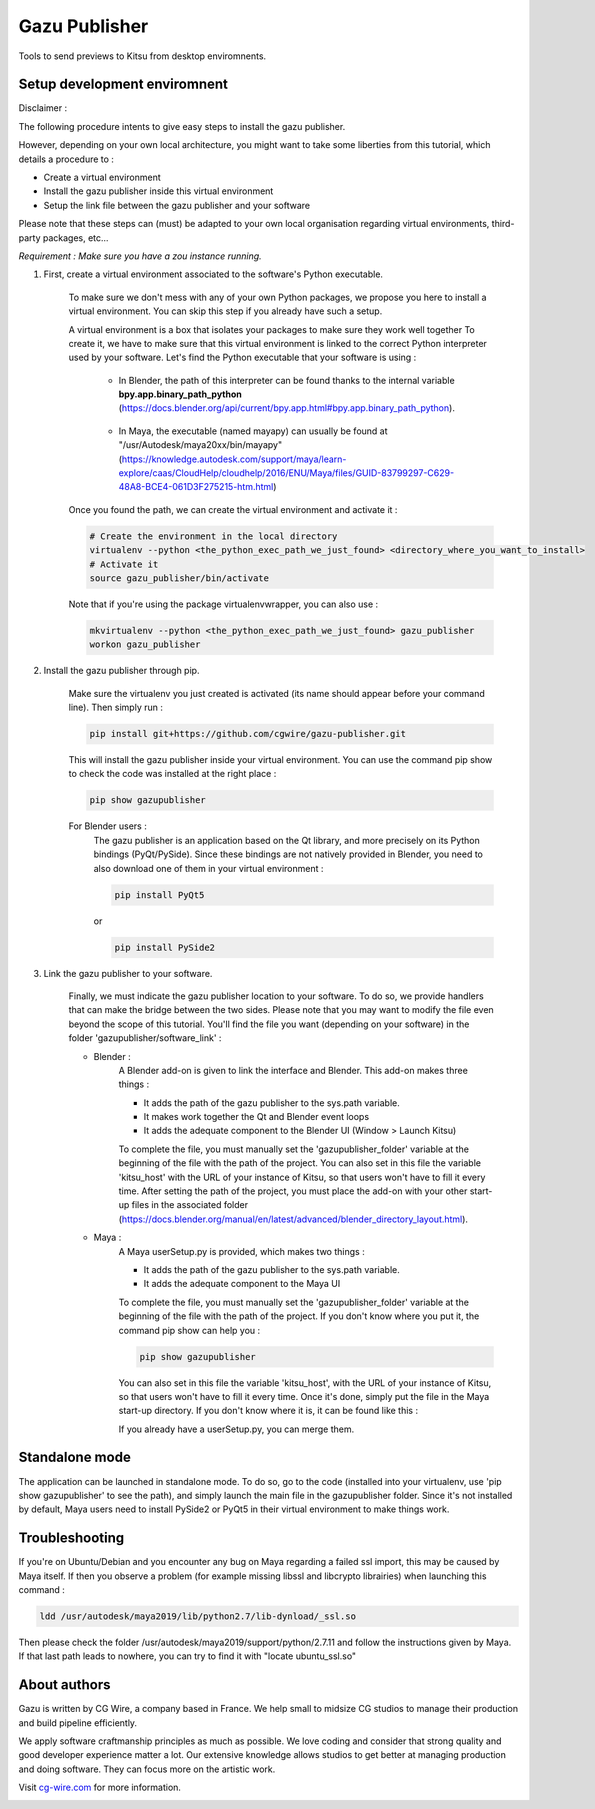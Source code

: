 Gazu Publisher
==============

Tools to send previews to Kitsu from desktop enviromnents.

Setup development enviromnent
-----------------------------
Disclaimer :

The following procedure intents to give easy steps to install the gazu publisher.

However, depending on your own local architecture, you might want to take
some liberties from this tutorial, which details a procedure to :

- Create a virtual environment
- Install the gazu publisher inside this virtual environment
- Setup the link file between the gazu publisher and your software

Please note that these steps can (must) be adapted to your own local
organisation regarding virtual environments, third-party packages, etc...

*Requirement : Make sure you have a zou instance running.*

1. First, create a virtual environment associated to the software's Python executable.

    To make sure we don't mess with any of your own Python packages, we propose you here to install a virtual environment.
    You can skip this step if you already have such a setup.

    A virtual environment is a box that isolates your packages to make sure they work well together
    To create it, we have to make sure that this virtual environment is linked to the correct Python interpreter used by your software.
    Let's find the Python executable that your software is using :


        - In Blender, the path of this interpreter can be found thanks to the internal variable **bpy.app.binary_path_python** (https://docs.blender.org/api/current/bpy.app.html#bpy.app.binary_path_python).

            .. image:: ./gifs/find_blender_exec.gif

        - In Maya, the executable (named mayapy) can usually be found at "/usr/Autodesk/maya20xx/bin/mayapy" (https://knowledge.autodesk.com/support/maya/learn-explore/caas/CloudHelp/cloudhelp/2016/ENU/Maya/files/GUID-83799297-C629-48A8-BCE4-061D3F275215-htm.html)

    Once you found the path, we can create the virtual environment and activate it :

    .. code:: bash

        # Create the environment in the local directory
        virtualenv --python <the_python_exec_path_we_just_found> <directory_where_you_want_to_install>
        # Activate it
        source gazu_publisher/bin/activate

    Note that if you're using the package virtualenvwrapper, you can also use :

    .. code:: bash

        mkvirtualenv --python <the_python_exec_path_we_just_found> gazu_publisher
        workon gazu_publisher

2. Install the gazu publisher through pip.

    Make sure the virtualenv you just created is activated (its name should appear before your command line).
    Then simply run :

    .. code:: bash

        pip install git+https://github.com/cgwire/gazu-publisher.git

    This will install the gazu publisher inside your virtual environment.
    You can use the command pip show to check the code was installed at the right place :

    .. code:: bash

        pip show gazupublisher

    For Blender users :
        The gazu publisher is an application based on the Qt library, and more precisely on its Python bindings (PyQt/PySide).
        Since these bindings are not natively provided in Blender, you need to also download one of them in your virtual environment :

        .. code:: bash

            pip install PyQt5

        or

        .. code:: bash

            pip install PySide2



3. Link the gazu publisher to your software.

    Finally, we must indicate the gazu publisher location to your software.
    To do so, we provide handlers that can make the bridge between the two sides.
    Please note that you may want to modify the file even beyond the scope of this tutorial.
    You'll find the file you want (depending on your software) in the folder 'gazupublisher/software_link' :

    - Blender :
        A Blender add-on is given to link the interface and Blender.
        This add-on makes three things :

        - It adds the path of the gazu publisher to the sys.path variable.
        - It makes work together the Qt and Blender event loops
        - It adds the adequate component to the Blender UI (Window > Launch Kitsu)

        To complete the file, you must manually set the 'gazupublisher_folder' variable at the beginning of the file with the path of the project.
        You can also set in this file the variable 'kitsu_host' with the URL of your instance of Kitsu, so that users won't have to fill it every time.
        After setting the path of the project, you must place the add-on with your other start-up files in the associated folder (https://docs.blender.org/manual/en/latest/advanced/blender_directory_layout.html).
    - Maya :
        A Maya userSetup.py is provided, which makes two things :

        - It adds the path of the gazu publisher to the sys.path variable.
        - It adds the adequate component to the Maya UI

        To complete the file, you must manually set the 'gazupublisher_folder' variable at the beginning of the file with the path of the project.
        If you don't know where you put it, the command pip show can help you :

        .. code:: bash

            pip show gazupublisher

        You can also set in this file the variable 'kitsu_host', with the URL of your instance of Kitsu, so that users won't have to fill it every time.
        Once it's done, simply put the file in the Maya start-up directory. If you don't know where it is, it can be found like this :

        .. image:: ./gifs/find_maya_startup_dir.gif

        If you already have a userSetup.py, you can merge them.

Standalone mode
---------------

The application can be launched in standalone mode.
To do so, go to the code (installed into your virtualenv, use 'pip show gazupublisher' to see the path), and simply launch the main file in the gazupublisher folder.
Since it's not installed by default, Maya users need to install PySide2 or PyQt5 in their virtual environment to make things work.

Troubleshooting
---------------

If you're on Ubuntu/Debian and you encounter any bug on Maya regarding a failed ssl import, this may be caused by Maya itself.
If then you observe a problem (for example missing libssl and libcrypto librairies) when launching this command :

.. code:: bash

    ldd /usr/autodesk/maya2019/lib/python2.7/lib-dynload/_ssl.so

Then please check the folder /usr/autodesk/maya2019/support/python/2.7.11 and follow the instructions given by Maya.
If that last path leads to nowhere, you can try to find it with "locate ubuntu_ssl.so"

About authors
-------------

Gazu is written by CG Wire, a company based in France. We help small to
midsize CG studios to manage their production and build pipeline
efficiently.

We apply software craftmanship principles as much as possible. We love
coding and consider that strong quality and good developer experience
matter a lot. Our extensive knowledge allows studios to get better at
managing production and doing software. They can focus more on the artistic
work.

Visit `cg-wire.com <https://cg-wire.com>`__ for more information.

|CGWire Logo|

.. |CGWire Logo| image:: https://zou.cg-wire.com/cgwire.png
   :target: https://cg-wire.com
